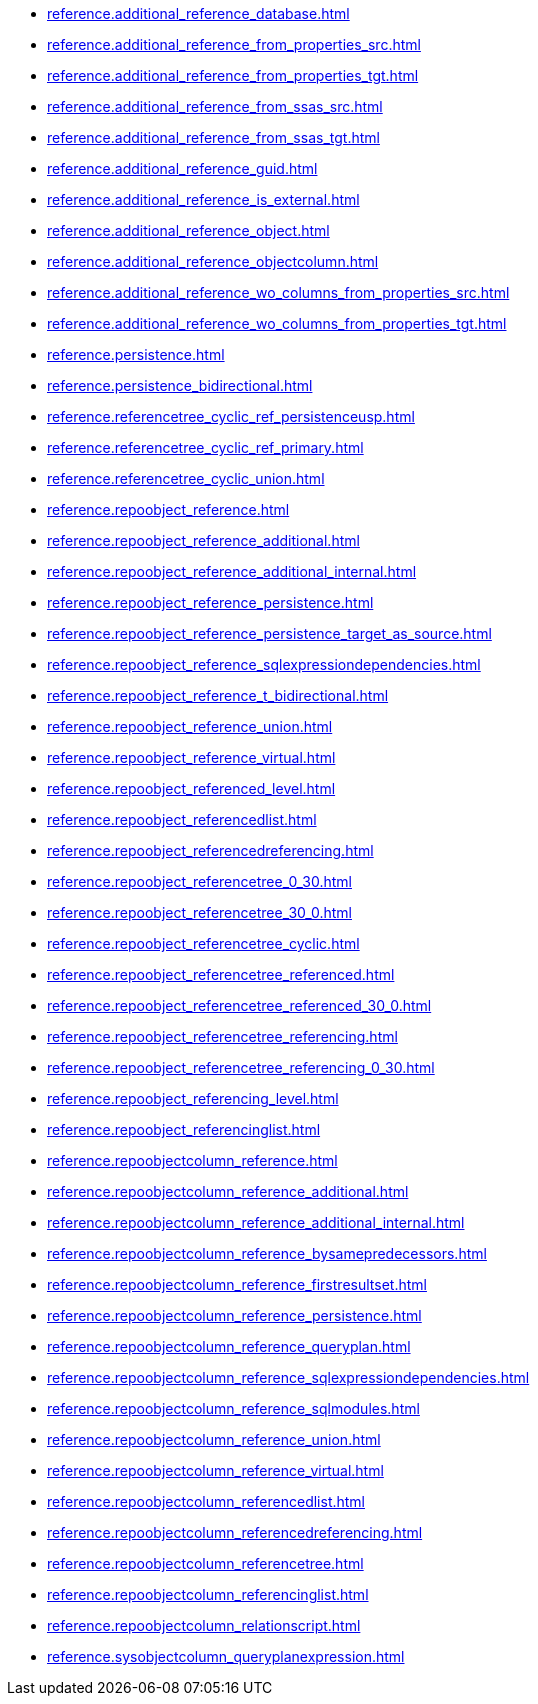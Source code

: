 * xref:reference.additional_reference_database.adoc[]
* xref:reference.additional_reference_from_properties_src.adoc[]
* xref:reference.additional_reference_from_properties_tgt.adoc[]
* xref:reference.additional_reference_from_ssas_src.adoc[]
* xref:reference.additional_reference_from_ssas_tgt.adoc[]
* xref:reference.additional_reference_guid.adoc[]
* xref:reference.additional_reference_is_external.adoc[]
* xref:reference.additional_reference_object.adoc[]
* xref:reference.additional_reference_objectcolumn.adoc[]
* xref:reference.additional_reference_wo_columns_from_properties_src.adoc[]
* xref:reference.additional_reference_wo_columns_from_properties_tgt.adoc[]
* xref:reference.persistence.adoc[]
* xref:reference.persistence_bidirectional.adoc[]
* xref:reference.referencetree_cyclic_ref_persistenceusp.adoc[]
* xref:reference.referencetree_cyclic_ref_primary.adoc[]
* xref:reference.referencetree_cyclic_union.adoc[]
* xref:reference.repoobject_reference.adoc[]
* xref:reference.repoobject_reference_additional.adoc[]
* xref:reference.repoobject_reference_additional_internal.adoc[]
* xref:reference.repoobject_reference_persistence.adoc[]
* xref:reference.repoobject_reference_persistence_target_as_source.adoc[]
* xref:reference.repoobject_reference_sqlexpressiondependencies.adoc[]
* xref:reference.repoobject_reference_t_bidirectional.adoc[]
* xref:reference.repoobject_reference_union.adoc[]
* xref:reference.repoobject_reference_virtual.adoc[]
* xref:reference.repoobject_referenced_level.adoc[]
* xref:reference.repoobject_referencedlist.adoc[]
* xref:reference.repoobject_referencedreferencing.adoc[]
* xref:reference.repoobject_referencetree_0_30.adoc[]
* xref:reference.repoobject_referencetree_30_0.adoc[]
* xref:reference.repoobject_referencetree_cyclic.adoc[]
* xref:reference.repoobject_referencetree_referenced.adoc[]
* xref:reference.repoobject_referencetree_referenced_30_0.adoc[]
* xref:reference.repoobject_referencetree_referencing.adoc[]
* xref:reference.repoobject_referencetree_referencing_0_30.adoc[]
* xref:reference.repoobject_referencing_level.adoc[]
* xref:reference.repoobject_referencinglist.adoc[]
* xref:reference.repoobjectcolumn_reference.adoc[]
* xref:reference.repoobjectcolumn_reference_additional.adoc[]
* xref:reference.repoobjectcolumn_reference_additional_internal.adoc[]
* xref:reference.repoobjectcolumn_reference_bysamepredecessors.adoc[]
* xref:reference.repoobjectcolumn_reference_firstresultset.adoc[]
* xref:reference.repoobjectcolumn_reference_persistence.adoc[]
* xref:reference.repoobjectcolumn_reference_queryplan.adoc[]
* xref:reference.repoobjectcolumn_reference_sqlexpressiondependencies.adoc[]
* xref:reference.repoobjectcolumn_reference_sqlmodules.adoc[]
* xref:reference.repoobjectcolumn_reference_union.adoc[]
* xref:reference.repoobjectcolumn_reference_virtual.adoc[]
* xref:reference.repoobjectcolumn_referencedlist.adoc[]
* xref:reference.repoobjectcolumn_referencedreferencing.adoc[]
* xref:reference.repoobjectcolumn_referencetree.adoc[]
* xref:reference.repoobjectcolumn_referencinglist.adoc[]
* xref:reference.repoobjectcolumn_relationscript.adoc[]
* xref:reference.sysobjectcolumn_queryplanexpression.adoc[]
